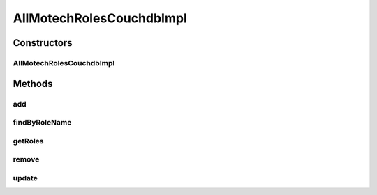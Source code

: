 .. java:import:: org.ektorp CouchDbConnector

.. java:import:: org.ektorp ViewQuery

.. java:import:: org.ektorp.support View

.. java:import:: org.motechproject.commons.couchdb.dao MotechBaseRepository

.. java:import:: org.motechproject.security.domain MotechRole

.. java:import:: org.motechproject.security.domain MotechRoleCouchdbImpl

.. java:import:: org.springframework.beans.factory.annotation Autowired

.. java:import:: org.springframework.beans.factory.annotation Qualifier

.. java:import:: org.springframework.stereotype Component

.. java:import:: java.util ArrayList

.. java:import:: java.util List

AllMotechRolesCouchdbImpl
=========================

.. java:package:: org.motechproject.security.repository
   :noindex:

.. java:type:: @Component @View public class AllMotechRolesCouchdbImpl extends MotechBaseRepository<MotechRoleCouchdbImpl> implements AllMotechRoles

Constructors
------------
AllMotechRolesCouchdbImpl
^^^^^^^^^^^^^^^^^^^^^^^^^

.. java:constructor:: @Autowired protected AllMotechRolesCouchdbImpl(CouchDbConnector db)
   :outertype: AllMotechRolesCouchdbImpl

Methods
-------
add
^^^

.. java:method:: @Override public void add(MotechRole role)
   :outertype: AllMotechRolesCouchdbImpl

findByRoleName
^^^^^^^^^^^^^^

.. java:method:: @Override @View public MotechRole findByRoleName(String roleName)
   :outertype: AllMotechRolesCouchdbImpl

getRoles
^^^^^^^^

.. java:method:: @Override public List<MotechRole> getRoles()
   :outertype: AllMotechRolesCouchdbImpl

remove
^^^^^^

.. java:method:: @Override public void remove(MotechRole motechRole)
   :outertype: AllMotechRolesCouchdbImpl

update
^^^^^^

.. java:method:: @Override public void update(MotechRole motechRole)
   :outertype: AllMotechRolesCouchdbImpl

